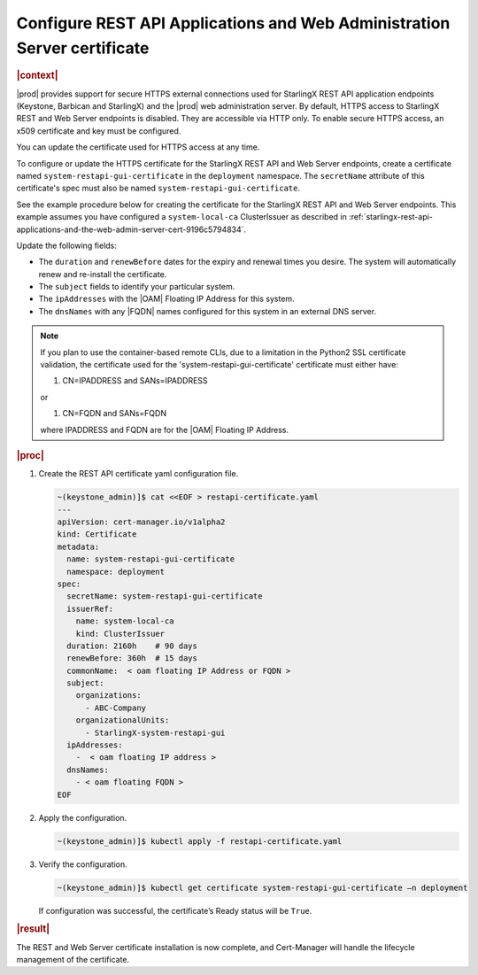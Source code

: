 .. _configure-rest-api-applications-and-web-administration-server-certificates-after-installation-6816457ab95f:

=========================================================================
Configure REST API Applications and Web Administration Server certificate
=========================================================================

.. rubric:: |context|

|prod| provides support for secure HTTPS external connections used for
StarlingX REST API application endpoints (Keystone, Barbican and StarlingX) and
the |prod| web administration server. By default, HTTPS access to StarlingX
REST and Web Server endpoints is disabled. They are accessible via HTTP only.
To enable secure HTTPS access, an x509 certificate and key must be configured.

You can update the certificate used for HTTPS access at any time.

To configure or update the HTTPS certificate for the StarlingX REST API and Web
Server endpoints, create a certificate named ``system-restapi-gui-certificate``
in the ``deployment`` namespace.  The ``secretName`` attribute of this
certificate's spec must also be named ``system-restapi-gui-certificate``.

See the example procedure below for creating the certificate for the StarlingX
REST API and Web Server endpoints.  This example assumes you have configured a
``system-local-ca`` ClusterIssuer as described in
:ref:`starlingx-rest-api-applications-and-the-web-admin-server-cert-9196c5794834`.

Update the following fields:

* The ``duration`` and ``renewBefore`` dates for the expiry and renewal times
  you desire. The system will automatically renew and re-install the
  certificate.

* The ``subject`` fields to identify your particular system.

* The ``ipAddresses`` with the |OAM| Floating IP Address for this system.

* The ``dnsNames`` with any |FQDN| names configured for this system in an
  external DNS server.

.. note::

   If you plan to use the container-based remote CLIs, due to a limitation in
   the Python2 SSL certificate validation, the certificate used for the
   'system-restapi-gui-certificate' certificate must either have:

   1. CN=IPADDRESS and SANs=IPADDRESS

   or

   1. CN=FQDN and SANs=FQDN

   where IPADDRESS and FQDN are for the |OAM| Floating IP Address.

.. rubric:: |proc|

#. Create the REST API certificate yaml configuration file.

   .. code-block::

      ~(keystone_admin)]$ cat <<EOF > restapi-certificate.yaml
      ---
      apiVersion: cert-manager.io/v1alpha2
      kind: Certificate
      metadata:
        name: system-restapi-gui-certificate
        namespace: deployment
      spec:
        secretName: system-restapi-gui-certificate
        issuerRef:
          name: system-local-ca
          kind: ClusterIssuer
        duration: 2160h    # 90 days
        renewBefore: 360h  # 15 days
        commonName:  < oam floating IP Address or FQDN >
        subject:
          organizations:
            - ABC-Company
          organizationalUnits:
            - StarlingX-system-restapi-gui
        ipAddresses:
          -  < oam floating IP address >
        dnsNames:
          - < oam floating FQDN >
      EOF


#. Apply the configuration.

   .. code-block::

       ~(keystone_admin)]$ kubectl apply -f restapi-certificate.yaml


#. Verify the configuration.

   .. code-block::

       ~(keystone_admin)]$ kubectl get certificate system-restapi-gui-certificate –n deployment

   If configuration was successful, the certificate’s Ready status will be
   ``True``.

.. rubric:: |result|

The REST and Web Server certificate installation is now complete, and
Cert-Manager will handle the lifecycle management of the certificate.
